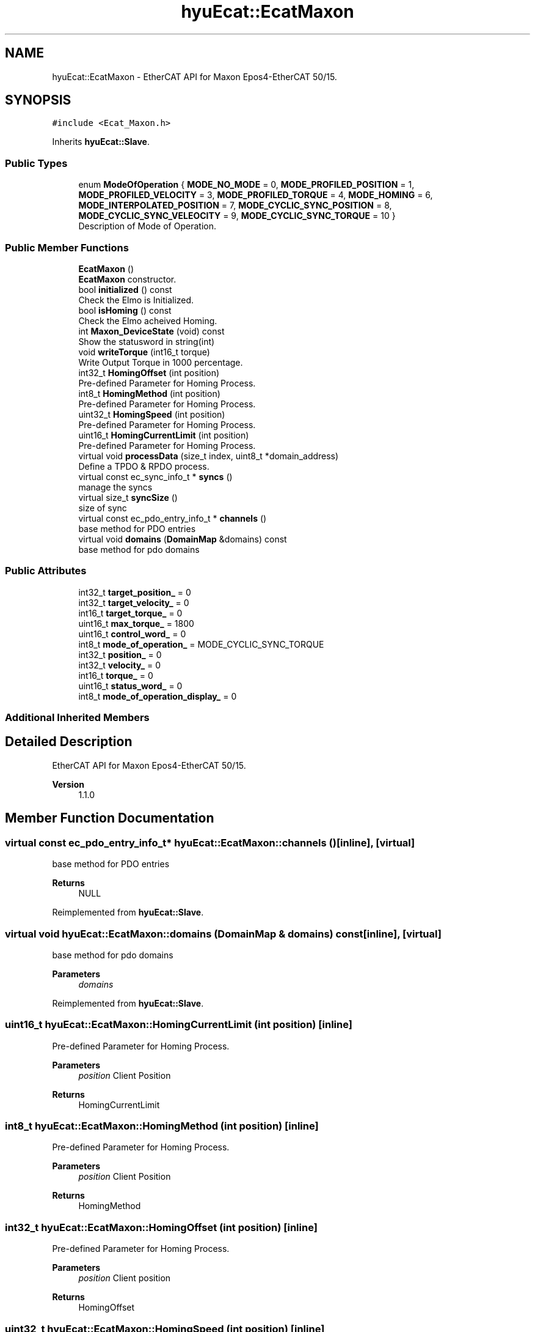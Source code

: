 .TH "hyuEcat::EcatMaxon" 3 "Tue May 12 2020" "Version 1.0.0" "Bionic Arm Ver.1" \" -*- nroff -*-
.ad l
.nh
.SH NAME
hyuEcat::EcatMaxon \- EtherCAT API for Maxon Epos4-EtherCAT 50/15\&.  

.SH SYNOPSIS
.br
.PP
.PP
\fC#include <Ecat_Maxon\&.h>\fP
.PP
Inherits \fBhyuEcat::Slave\fP\&.
.SS "Public Types"

.in +1c
.ti -1c
.RI "enum \fBModeOfOperation\fP { \fBMODE_NO_MODE\fP = 0, \fBMODE_PROFILED_POSITION\fP = 1, \fBMODE_PROFILED_VELOCITY\fP = 3, \fBMODE_PROFILED_TORQUE\fP = 4, \fBMODE_HOMING\fP = 6, \fBMODE_INTERPOLATED_POSITION\fP = 7, \fBMODE_CYCLIC_SYNC_POSITION\fP = 8, \fBMODE_CYCLIC_SYNC_VELEOCITY\fP = 9, \fBMODE_CYCLIC_SYNC_TORQUE\fP = 10 }"
.br
.RI "Description of Mode of Operation\&. "
.in -1c
.SS "Public Member Functions"

.in +1c
.ti -1c
.RI "\fBEcatMaxon\fP ()"
.br
.RI "\fBEcatMaxon\fP constructor\&. "
.ti -1c
.RI "bool \fBinitialized\fP () const"
.br
.RI "Check the Elmo is Initialized\&. "
.ti -1c
.RI "bool \fBisHoming\fP () const"
.br
.RI "Check the Elmo acheived Homing\&. "
.ti -1c
.RI "int \fBMaxon_DeviceState\fP (void) const"
.br
.RI "Show the statusword in string(int) "
.ti -1c
.RI "void \fBwriteTorque\fP (int16_t torque)"
.br
.RI "Write Output Torque in 1000 percentage\&. "
.ti -1c
.RI "int32_t \fBHomingOffset\fP (int position)"
.br
.RI "Pre-defined Parameter for Homing Process\&. "
.ti -1c
.RI "int8_t \fBHomingMethod\fP (int position)"
.br
.RI "Pre-defined Parameter for Homing Process\&. "
.ti -1c
.RI "uint32_t \fBHomingSpeed\fP (int position)"
.br
.RI "Pre-defined Parameter for Homing Process\&. "
.ti -1c
.RI "uint16_t \fBHomingCurrentLimit\fP (int position)"
.br
.RI "Pre-defined Parameter for Homing Process\&. "
.ti -1c
.RI "virtual void \fBprocessData\fP (size_t index, uint8_t *domain_address)"
.br
.RI "Define a TPDO & RPDO process\&. "
.ti -1c
.RI "virtual const ec_sync_info_t * \fBsyncs\fP ()"
.br
.RI "manage the syncs "
.ti -1c
.RI "virtual size_t \fBsyncSize\fP ()"
.br
.RI "size of sync "
.ti -1c
.RI "virtual const ec_pdo_entry_info_t * \fBchannels\fP ()"
.br
.RI "base method for PDO entries "
.ti -1c
.RI "virtual void \fBdomains\fP (\fBDomainMap\fP &domains) const"
.br
.RI "base method for pdo domains "
.in -1c
.SS "Public Attributes"

.in +1c
.ti -1c
.RI "int32_t \fBtarget_position_\fP = 0"
.br
.ti -1c
.RI "int32_t \fBtarget_velocity_\fP = 0"
.br
.ti -1c
.RI "int16_t \fBtarget_torque_\fP = 0"
.br
.ti -1c
.RI "uint16_t \fBmax_torque_\fP = 1800"
.br
.ti -1c
.RI "uint16_t \fBcontrol_word_\fP = 0"
.br
.ti -1c
.RI "int8_t \fBmode_of_operation_\fP = MODE_CYCLIC_SYNC_TORQUE"
.br
.ti -1c
.RI "int32_t \fBposition_\fP = 0"
.br
.ti -1c
.RI "int32_t \fBvelocity_\fP = 0"
.br
.ti -1c
.RI "int16_t \fBtorque_\fP = 0"
.br
.ti -1c
.RI "uint16_t \fBstatus_word_\fP = 0"
.br
.ti -1c
.RI "int8_t \fBmode_of_operation_display_\fP = 0"
.br
.in -1c
.SS "Additional Inherited Members"
.SH "Detailed Description"
.PP 
EtherCAT API for Maxon Epos4-EtherCAT 50/15\&. 


.PP
\fBVersion\fP
.RS 4
1\&.1\&.0 
.RE
.PP

.SH "Member Function Documentation"
.PP 
.SS "virtual const ec_pdo_entry_info_t* hyuEcat::EcatMaxon::channels ()\fC [inline]\fP, \fC [virtual]\fP"

.PP
base method for PDO entries 
.PP
\fBReturns\fP
.RS 4
NULL 
.RE
.PP

.PP
Reimplemented from \fBhyuEcat::Slave\fP\&.
.SS "virtual void hyuEcat::EcatMaxon::domains (\fBDomainMap\fP & domains) const\fC [inline]\fP, \fC [virtual]\fP"

.PP
base method for pdo domains 
.PP
\fBParameters\fP
.RS 4
\fIdomains\fP 
.RE
.PP

.PP
Reimplemented from \fBhyuEcat::Slave\fP\&.
.SS "uint16_t hyuEcat::EcatMaxon::HomingCurrentLimit (int position)\fC [inline]\fP"

.PP
Pre-defined Parameter for Homing Process\&. 
.PP
\fBParameters\fP
.RS 4
\fIposition\fP Client Position 
.RE
.PP
\fBReturns\fP
.RS 4
HomingCurrentLimit 
.RE
.PP

.SS "int8_t hyuEcat::EcatMaxon::HomingMethod (int position)\fC [inline]\fP"

.PP
Pre-defined Parameter for Homing Process\&. 
.PP
\fBParameters\fP
.RS 4
\fIposition\fP Client Position 
.RE
.PP
\fBReturns\fP
.RS 4
HomingMethod 
.RE
.PP

.SS "int32_t hyuEcat::EcatMaxon::HomingOffset (int position)\fC [inline]\fP"

.PP
Pre-defined Parameter for Homing Process\&. 
.PP
\fBParameters\fP
.RS 4
\fIposition\fP Client position 
.RE
.PP
\fBReturns\fP
.RS 4
HomingOffset 
.RE
.PP

.SS "uint32_t hyuEcat::EcatMaxon::HomingSpeed (int position)\fC [inline]\fP"

.PP
Pre-defined Parameter for Homing Process\&. 
.PP
\fBParameters\fP
.RS 4
\fIposition\fP Client Position 
.RE
.PP
\fBReturns\fP
.RS 4
HomingSpeed 
.RE
.PP

.SS "bool hyuEcat::EcatMaxon::initialized () const\fC [inline]\fP"

.PP
Check the Elmo is Initialized\&. Returns true if Elmo has reached 'operation enabled' state\&. The transition through the state machine is handled automatically\&. 
.PP
\fBReturns\fP
.RS 4
mixedboolean Success:1, False:0 
.RE
.PP

.SS "bool hyuEcat::EcatMaxon::isHoming () const\fC [inline]\fP"

.PP
Check the Elmo acheived Homing\&. Returns true if Elmo has reached 'operation enabled' state\&. The transition through the state machine is handled automatically\&. 
.PP
\fBReturns\fP
.RS 4
mixedboolean Success:1, False:0 
.RE
.PP

.SS "int hyuEcat::EcatMaxon::Maxon_DeviceState (void) const\fC [inline]\fP"

.PP
Show the statusword in string(int) 
.PP
\fBReturns\fP
.RS 4
state_ 
.RE
.PP

.SS "virtual void hyuEcat::EcatMaxon::processData (size_t index, uint8_t * domain_address)\fC [inline]\fP, \fC [virtual]\fP"

.PP
Define a TPDO & RPDO process\&. 
.PP
\fBParameters\fP
.RS 4
\fIindex\fP 
.br
\fIdomain_address\fP 
.RE
.PP
\fBReturns\fP
.RS 4
void 
.RE
.PP

.PP
Reimplemented from \fBhyuEcat::Slave\fP\&.
.SS "virtual const ec_sync_info_t* hyuEcat::EcatMaxon::syncs ()\fC [inline]\fP, \fC [virtual]\fP"

.PP
manage the syncs 
.PP
\fBReturns\fP
.RS 4
address of Elmo_syncs[0] 
.RE
.PP
\fBSee also\fP
.RS 4
\fBPDOConfig\&.h\fP 
.RE
.PP

.PP
Reimplemented from \fBhyuEcat::Slave\fP\&.
.SS "virtual size_t hyuEcat::EcatMaxon::syncSize ()\fC [inline]\fP, \fC [virtual]\fP"

.PP
size of sync 
.PP
\fBReturns\fP
.RS 4
normalized size of Elmo_sync 
.RE
.PP
\fBSee also\fP
.RS 4
\fBPDOConfig\&.h\fP 
.RE
.PP

.PP
Reimplemented from \fBhyuEcat::Slave\fP\&.
.SS "void hyuEcat::EcatMaxon::writeTorque (int16_t torque)\fC [inline]\fP"

.PP
Write Output Torque in 1000 percentage\&. User must first set max_torque\&. 
.PP
\fBParameters\fP
.RS 4
\fItorque\fP int16_t 
.RE
.PP

.SH "Member Data Documentation"
.PP 
.SS "uint16_t hyuEcat::EcatMaxon::control_word_ = 0"
write 
.SS "uint16_t hyuEcat::EcatMaxon::max_torque_ = 1800"
write (max current = 1000, as set in Elmo Motion Studio) 
.SS "int8_t hyuEcat::EcatMaxon::mode_of_operation_ = MODE_CYCLIC_SYNC_TORQUE"
write (use enum ModeOfOperation for convenience) 
.SS "int8_t hyuEcat::EcatMaxon::mode_of_operation_display_ = 0"
read 
.SS "int32_t hyuEcat::EcatMaxon::position_ = 0"
read 
.SS "uint16_t hyuEcat::EcatMaxon::status_word_ = 0"
read 
.SS "int32_t hyuEcat::EcatMaxon::target_position_ = 0"
write 
.SS "int16_t hyuEcat::EcatMaxon::target_torque_ = 0"
write (max torque (max current) = 1000) 
.SS "int32_t hyuEcat::EcatMaxon::target_velocity_ = 0"
write 
.SS "int16_t hyuEcat::EcatMaxon::torque_ = 0"
read 
.SS "int32_t hyuEcat::EcatMaxon::velocity_ = 0"
read 

.SH "Author"
.PP 
Generated automatically by Doxygen for Bionic Arm Ver\&.1 from the source code\&.
